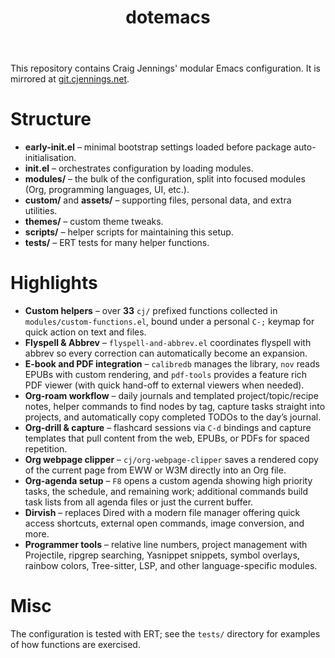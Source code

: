 #+title: dotemacs

This repository contains Craig Jennings' modular Emacs configuration.  It is
mirrored at [[https://git.cjennings.net/dotemacs.git][git.cjennings.net]].

* Structure
- *early-init.el* – minimal bootstrap settings loaded before package auto-initialisation.
- *init.el* – orchestrates configuration by loading modules.
- *modules/* – the bulk of the configuration, split into focused modules (Org, programming languages, UI, etc.).
- *custom/* and *assets/* – supporting files, personal data, and extra utilities.
- *themes/* – custom theme tweaks.
- *scripts/* – helper scripts for maintaining this setup.
- *tests/* – ERT tests for many helper functions.

* Highlights
- *Custom helpers* – over *33* ~cj/~ prefixed functions collected in ~modules/custom-functions.el~, bound under a personal ~C-;~ keymap for quick action on text and files.
- *Flyspell & Abbrev* – ~flyspell-and-abbrev.el~ coordinates flyspell with abbrev so every correction can automatically become an expansion.
- *E-book and PDF integration* – ~calibredb~ manages the library, ~nov~ reads EPUBs with custom rendering, and ~pdf-tools~ provides a feature rich PDF viewer (with quick hand-off to external viewers when needed).
- *Org-roam workflow* – daily journals and templated project/topic/recipe notes, helper commands to find nodes by tag, capture tasks straight into projects, and automatically copy completed TODOs to the day’s journal.
- *Org-drill & capture* – flashcard sessions via ~C-d~ bindings and capture templates that pull content from the web, EPUBs, or PDFs for spaced repetition.
- *Org webpage clipper* – ~cj/org-webpage-clipper~ saves a rendered copy of the current page from EWW or W3M directly into an Org file.
- *Org-agenda setup* – ~F8~ opens a custom agenda showing high priority tasks, the schedule, and remaining work; additional commands build task lists from all agenda files or just the current buffer.
- *Dirvish* – replaces Dired with a modern file manager offering quick access shortcuts, external open commands, image conversion, and more.
- *Programmer tools* – relative line numbers, project management with Projectile, ripgrep searching, Yasnippet snippets, symbol overlays, rainbow colors, Tree-sitter, LSP, and other language-specific modules.

* Misc
The configuration is tested with ERT; see the ~tests/~ directory for examples of how functions are exercised.
